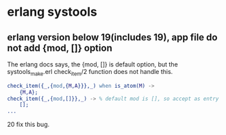 * erlang systools
:PROPERTIES:
:CUSTOM_ID: erlang-systools
:END:
** erlang version below 19(includes 19), app file do not add {mod, []} option
:PROPERTIES:
:CUSTOM_ID: erlang-version-below-19includes-19-app-file-do-not-add-mod-option
:END:
The erlang docs says, the {mod, []} is default option, but the
systools_make.erl check_item/2 function does not handle this.

#+begin_src erlang
check_item({_,{mod,{M,A}}},_) when is_atom(M) ->
    {M,A};
check_item({_,{mod,[]}},_) -> % default mod is [], so accept as entry
    [];
...
#+end_src

20 fix this bug.

